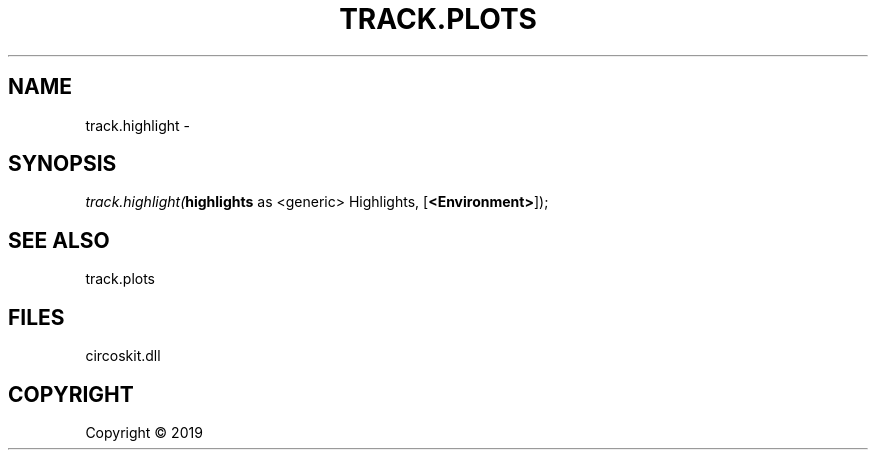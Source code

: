 .\" man page create by R# package system.
.TH TRACK.PLOTS 1 2000-01-01 "track.highlight" "track.highlight"
.SH NAME
track.highlight \- 
.SH SYNOPSIS
\fItrack.highlight(\fBhighlights\fR as <generic> Highlights, 
[\fB<Environment>\fR]);\fR
.SH SEE ALSO
track.plots
.SH FILES
.PP
circoskit.dll
.PP
.SH COPYRIGHT
Copyright ©  2019
